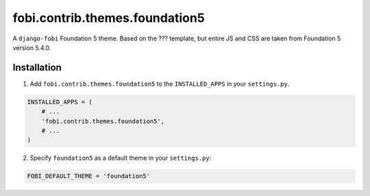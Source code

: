 ===============================================
fobi.contrib.themes.foundation5
===============================================
A ``django-fobi`` Foundation 5 theme. Based on the ??? template, but
entire JS and CSS are taken from Foundation 5 version 5.4.0.

Installation
===============================================
1. Add ``fobi.contrib.themes.foundation5`` to the
   ``INSTALLED_APPS`` in your ``settings.py``.

.. code-block:: python

    INSTALLED_APPS = (
        # ...
        'fobi.contrib.themes.foundation5',
        # ...
    )

2. Specify ``foundation5`` as a default theme in your ``settings.py``:

.. code-block:: python

    FOBI_DEFAULT_THEME = 'foundation5'
